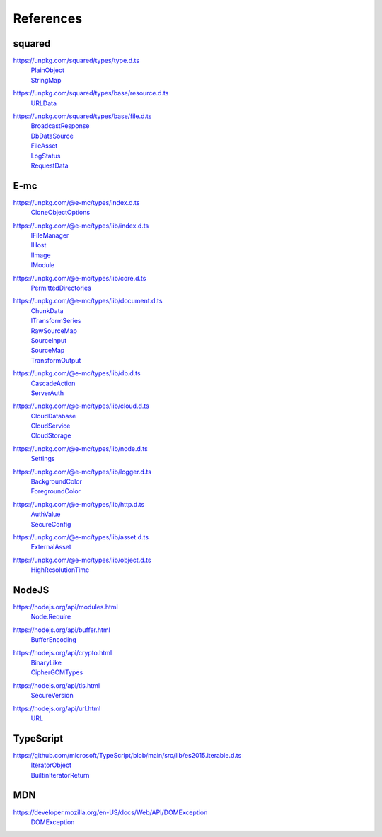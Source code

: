 ==========
References
==========

.. _references-squared:

squared
=======

.. _references-squared-type:
.. rst-class:: block-list

https://unpkg.com/squared/types/type.d.ts
  | `PlainObject <search.html?q=PlainObject>`_
  | `StringMap <search.html?q=StringMap>`_

.. _references-squared-base-resource:
.. rst-class:: block-list

https://unpkg.com/squared/types/base/resource.d.ts
  | `URLData <search.html?q=URLData>`_

.. _references-squared-base-file:
.. rst-class:: block-list

https://unpkg.com/squared/types/base/file.d.ts
  | `BroadcastResponse <search.html?q=BroadcastResponse>`_
  | `DbDataSource <search.html?q=DbDataSource>`_
  | `FileAsset <search.html?q=FileAsset>`_
  | `LogStatus <search.html?q=LogStatus>`_
  | `RequestData <search.html?q=RequestData>`_

.. _references-e-mc:

E-mc
====

.. _references-e-mc-types:
.. rst-class:: block-list

https://unpkg.com/@e-mc/types/index.d.ts
  | `CloneObjectOptions <search.html?q=CloneObjectOptions>`_

.. _references-e-mc-types-lib-main:
.. rst-class:: block-list

https://unpkg.com/@e-mc/types/lib/index.d.ts
  | `IFileManager <search.html?q=IFileManager>`_
  | `IHost <search.html?q=IHost>`_
  | `IImage <search.html?q=IImage>`_
  | `IModule <search.html?q=IModule>`_

.. _references-e-mc-types-lib-core:
.. rst-class:: block-list

https://unpkg.com/@e-mc/types/lib/core.d.ts
  | `PermittedDirectories <search.html?q=PermittedDirectories>`_

.. _references-e-mc-types-lib-document:
.. rst-class:: block-list

https://unpkg.com/@e-mc/types/lib/document.d.ts
  | `ChunkData <search.html?q=ChunkData>`_
  | `ITransformSeries <search.html?q=ITransformSeries>`_
  | `RawSourceMap <search.html?q=RawSourceMap>`_
  | `SourceInput <search.html?q=SourceInput>`_
  | `SourceMap <search.html?q=SourceMap>`_
  | `TransformOutput <search.html?q=TransformOutput>`_

.. _references-e-mc-types-lib-db:
.. rst-class:: block-list

https://unpkg.com/@e-mc/types/lib/db.d.ts
  | `CascadeAction <search.html?q=CascadeAction>`_
  | `ServerAuth <search.html?q=ServerAuth>`_

.. _references-e-mc-types-lib-cloud:
.. rst-class:: block-list

https://unpkg.com/@e-mc/types/lib/cloud.d.ts
  | `CloudDatabase <search.html?q=CloudDatabase>`_
  | `CloudService <search.html?q=CloudService>`_
  | `CloudStorage <search.html?q=CloudStorage>`_

.. _references-e-mc-types-lib-node:
.. rst-class:: block-list

https://unpkg.com/@e-mc/types/lib/node.d.ts
  | `Settings <search.html?q=Settings>`_

.. _references-e-mc-types-lib-logger:
.. rst-class:: block-list

https://unpkg.com/@e-mc/types/lib/logger.d.ts
  | `BackgroundColor <search.html?q=BackgroundColor>`_
  | `ForegroundColor <search.html?q=ForegroundColor>`_

.. _references-e-mc-types-lib-http:
.. rst-class:: block-list

https://unpkg.com/@e-mc/types/lib/http.d.ts
  | `AuthValue <search.html?q=AuthValue>`_
  | `SecureConfig <search.html?q=SecureConfig>`_

.. _references-e-mc-types-lib-asset:
.. rst-class:: block-list

https://unpkg.com/@e-mc/types/lib/asset.d.ts
  | `ExternalAsset <search.html?q=ExternalAsset>`_

.. _references-e-mc-types-lib-object:
.. rst-class:: block-list

https://unpkg.com/@e-mc/types/lib/object.d.ts
  | `HighResolutionTime <search.html?q=HighResolutionTime>`_

.. _references-nodejs:

NodeJS
======

.. _references-nodejs-modules:
.. rst-class:: block-list

https://nodejs.org/api/modules.html
  | `Node.Require <search.html?q=Node.Require>`_

.. _references-nodejs-buffer:
.. rst-class:: block-list

https://nodejs.org/api/buffer.html
  | `BufferEncoding <search.html?q=BufferEncoding>`_

.. _references-nodejs-crypto:
.. rst-class:: block-list

https://nodejs.org/api/crypto.html
  | `BinaryLike <search.html?q=BinaryLike>`_
  | `CipherGCMTypes <search.html?q=CipherGCMTypes>`_

.. _references-nodejs-tls:
.. rst-class:: block-list

https://nodejs.org/api/tls.html
  | `SecureVersion <search.html?q=SecureVersion>`_

.. _references-nodejs-url:
.. rst-class:: block-list

https://nodejs.org/api/url.html
  | `URL <search.html?q=URL>`_

.. _references-typescript:

TypeScript
==========

.. _references-typescript-es2015-iterable:
.. rst-class:: block-list

https://github.com/microsoft/TypeScript/blob/main/src/lib/es2015.iterable.d.ts
  | `IteratorObject <search.html?q=IteratorObject>`_
  | `BuiltinIteratorReturn <search.html?q=BuiltinIteratorReturn>`_

.. _references-mdn:

MDN
===

.. _references-mdn-dom-exception:
.. rst-class:: block-list

https://developer.mozilla.org/en-US/docs/Web/API/DOMException
  | `DOMException <search.html?q=DOMException>`_